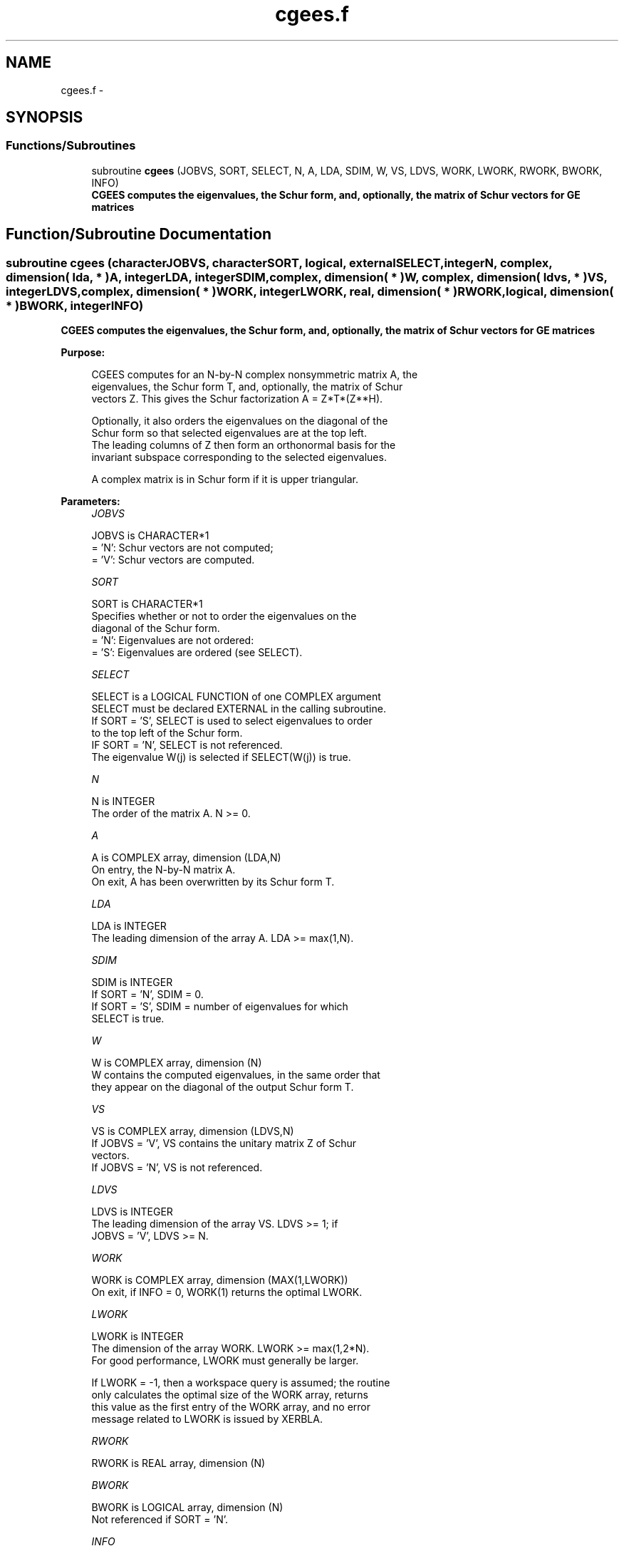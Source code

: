 .TH "cgees.f" 3 "Sat Nov 16 2013" "Version 3.4.2" "LAPACK" \" -*- nroff -*-
.ad l
.nh
.SH NAME
cgees.f \- 
.SH SYNOPSIS
.br
.PP
.SS "Functions/Subroutines"

.in +1c
.ti -1c
.RI "subroutine \fBcgees\fP (JOBVS, SORT, SELECT, N, A, LDA, SDIM, W, VS, LDVS, WORK, LWORK, RWORK, BWORK, INFO)"
.br
.RI "\fI\fB CGEES computes the eigenvalues, the Schur form, and, optionally, the matrix of Schur vectors for GE matrices\fP \fP"
.in -1c
.SH "Function/Subroutine Documentation"
.PP 
.SS "subroutine cgees (characterJOBVS, characterSORT, logical, externalSELECT, integerN, complex, dimension( lda, * )A, integerLDA, integerSDIM, complex, dimension( * )W, complex, dimension( ldvs, * )VS, integerLDVS, complex, dimension( * )WORK, integerLWORK, real, dimension( * )RWORK, logical, dimension( * )BWORK, integerINFO)"

.PP
\fB CGEES computes the eigenvalues, the Schur form, and, optionally, the matrix of Schur vectors for GE matrices\fP  
.PP
\fBPurpose: \fP
.RS 4

.PP
.nf
 CGEES computes for an N-by-N complex nonsymmetric matrix A, the
 eigenvalues, the Schur form T, and, optionally, the matrix of Schur
 vectors Z.  This gives the Schur factorization A = Z*T*(Z**H).

 Optionally, it also orders the eigenvalues on the diagonal of the
 Schur form so that selected eigenvalues are at the top left.
 The leading columns of Z then form an orthonormal basis for the
 invariant subspace corresponding to the selected eigenvalues.

 A complex matrix is in Schur form if it is upper triangular.
.fi
.PP
 
.RE
.PP
\fBParameters:\fP
.RS 4
\fIJOBVS\fP 
.PP
.nf
          JOBVS is CHARACTER*1
          = 'N': Schur vectors are not computed;
          = 'V': Schur vectors are computed.
.fi
.PP
.br
\fISORT\fP 
.PP
.nf
          SORT is CHARACTER*1
          Specifies whether or not to order the eigenvalues on the
          diagonal of the Schur form.
          = 'N': Eigenvalues are not ordered:
          = 'S': Eigenvalues are ordered (see SELECT).
.fi
.PP
.br
\fISELECT\fP 
.PP
.nf
          SELECT is a LOGICAL FUNCTION of one COMPLEX argument
          SELECT must be declared EXTERNAL in the calling subroutine.
          If SORT = 'S', SELECT is used to select eigenvalues to order
          to the top left of the Schur form.
          IF SORT = 'N', SELECT is not referenced.
          The eigenvalue W(j) is selected if SELECT(W(j)) is true.
.fi
.PP
.br
\fIN\fP 
.PP
.nf
          N is INTEGER
          The order of the matrix A. N >= 0.
.fi
.PP
.br
\fIA\fP 
.PP
.nf
          A is COMPLEX array, dimension (LDA,N)
          On entry, the N-by-N matrix A.
          On exit, A has been overwritten by its Schur form T.
.fi
.PP
.br
\fILDA\fP 
.PP
.nf
          LDA is INTEGER
          The leading dimension of the array A.  LDA >= max(1,N).
.fi
.PP
.br
\fISDIM\fP 
.PP
.nf
          SDIM is INTEGER
          If SORT = 'N', SDIM = 0.
          If SORT = 'S', SDIM = number of eigenvalues for which
                         SELECT is true.
.fi
.PP
.br
\fIW\fP 
.PP
.nf
          W is COMPLEX array, dimension (N)
          W contains the computed eigenvalues, in the same order that
          they appear on the diagonal of the output Schur form T.
.fi
.PP
.br
\fIVS\fP 
.PP
.nf
          VS is COMPLEX array, dimension (LDVS,N)
          If JOBVS = 'V', VS contains the unitary matrix Z of Schur
          vectors.
          If JOBVS = 'N', VS is not referenced.
.fi
.PP
.br
\fILDVS\fP 
.PP
.nf
          LDVS is INTEGER
          The leading dimension of the array VS.  LDVS >= 1; if
          JOBVS = 'V', LDVS >= N.
.fi
.PP
.br
\fIWORK\fP 
.PP
.nf
          WORK is COMPLEX array, dimension (MAX(1,LWORK))
          On exit, if INFO = 0, WORK(1) returns the optimal LWORK.
.fi
.PP
.br
\fILWORK\fP 
.PP
.nf
          LWORK is INTEGER
          The dimension of the array WORK.  LWORK >= max(1,2*N).
          For good performance, LWORK must generally be larger.

          If LWORK = -1, then a workspace query is assumed; the routine
          only calculates the optimal size of the WORK array, returns
          this value as the first entry of the WORK array, and no error
          message related to LWORK is issued by XERBLA.
.fi
.PP
.br
\fIRWORK\fP 
.PP
.nf
          RWORK is REAL array, dimension (N)
.fi
.PP
.br
\fIBWORK\fP 
.PP
.nf
          BWORK is LOGICAL array, dimension (N)
          Not referenced if SORT = 'N'.
.fi
.PP
.br
\fIINFO\fP 
.PP
.nf
          INFO is INTEGER
          = 0: successful exit
          < 0: if INFO = -i, the i-th argument had an illegal value.
          > 0: if INFO = i, and i is
               <= N:  the QR algorithm failed to compute all the
                      eigenvalues; elements 1:ILO-1 and i+1:N of W
                      contain those eigenvalues which have converged;
                      if JOBVS = 'V', VS contains the matrix which
                      reduces A to its partially converged Schur form.
               = N+1: the eigenvalues could not be reordered because
                      some eigenvalues were too close to separate (the
                      problem is very ill-conditioned);
               = N+2: after reordering, roundoff changed values of
                      some complex eigenvalues so that leading
                      eigenvalues in the Schur form no longer satisfy
                      SELECT = .TRUE..  This could also be caused by
                      underflow due to scaling.
.fi
.PP
 
.RE
.PP
\fBAuthor:\fP
.RS 4
Univ\&. of Tennessee 
.PP
Univ\&. of California Berkeley 
.PP
Univ\&. of Colorado Denver 
.PP
NAG Ltd\&. 
.RE
.PP
\fBDate:\fP
.RS 4
November 2011 
.RE
.PP

.PP
Definition at line 197 of file cgees\&.f\&.
.SH "Author"
.PP 
Generated automatically by Doxygen for LAPACK from the source code\&.
